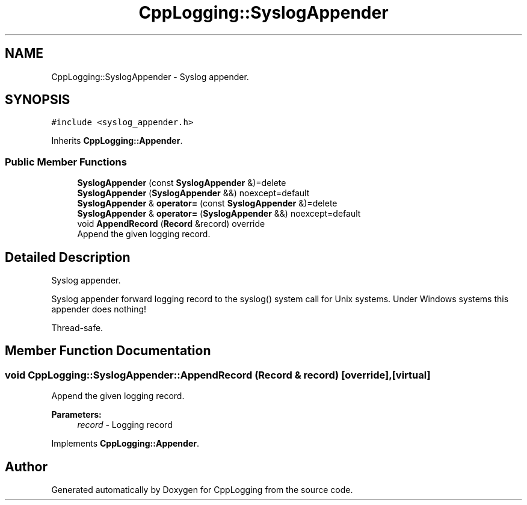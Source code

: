 .TH "CppLogging::SyslogAppender" 3 "Thu Jan 17 2019" "CppLogging" \" -*- nroff -*-
.ad l
.nh
.SH NAME
CppLogging::SyslogAppender \- Syslog appender\&.  

.SH SYNOPSIS
.br
.PP
.PP
\fC#include <syslog_appender\&.h>\fP
.PP
Inherits \fBCppLogging::Appender\fP\&.
.SS "Public Member Functions"

.in +1c
.ti -1c
.RI "\fBSyslogAppender\fP (const \fBSyslogAppender\fP &)=delete"
.br
.ti -1c
.RI "\fBSyslogAppender\fP (\fBSyslogAppender\fP &&) noexcept=default"
.br
.ti -1c
.RI "\fBSyslogAppender\fP & \fBoperator=\fP (const \fBSyslogAppender\fP &)=delete"
.br
.ti -1c
.RI "\fBSyslogAppender\fP & \fBoperator=\fP (\fBSyslogAppender\fP &&) noexcept=default"
.br
.ti -1c
.RI "void \fBAppendRecord\fP (\fBRecord\fP &record) override"
.br
.RI "Append the given logging record\&. "
.in -1c
.SH "Detailed Description"
.PP 
Syslog appender\&. 

Syslog appender forward logging record to the syslog() system call for Unix systems\&. Under Windows systems this appender does nothing!
.PP
Thread-safe\&. 
.SH "Member Function Documentation"
.PP 
.SS "void CppLogging::SyslogAppender::AppendRecord (\fBRecord\fP & record)\fC [override]\fP, \fC [virtual]\fP"

.PP
Append the given logging record\&. 
.PP
\fBParameters:\fP
.RS 4
\fIrecord\fP - Logging record 
.RE
.PP

.PP
Implements \fBCppLogging::Appender\fP\&.

.SH "Author"
.PP 
Generated automatically by Doxygen for CppLogging from the source code\&.
